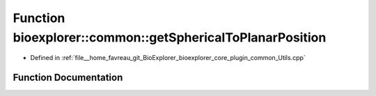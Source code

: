 .. _exhale_function_Utils_8cpp_1a646dead0371de62293f0d7315ec2e6a2:

Function bioexplorer::common::getSphericalToPlanarPosition
==========================================================

- Defined in :ref:`file__home_favreau_git_BioExplorer_bioexplorer_core_plugin_common_Utils.cpp`


Function Documentation
----------------------


.. doxygenfunction:: bioexplorer::common::getSphericalToPlanarPosition(const Vector3f&, const float, const size_t, const size_t, const RandomizationDetails&, const float)
